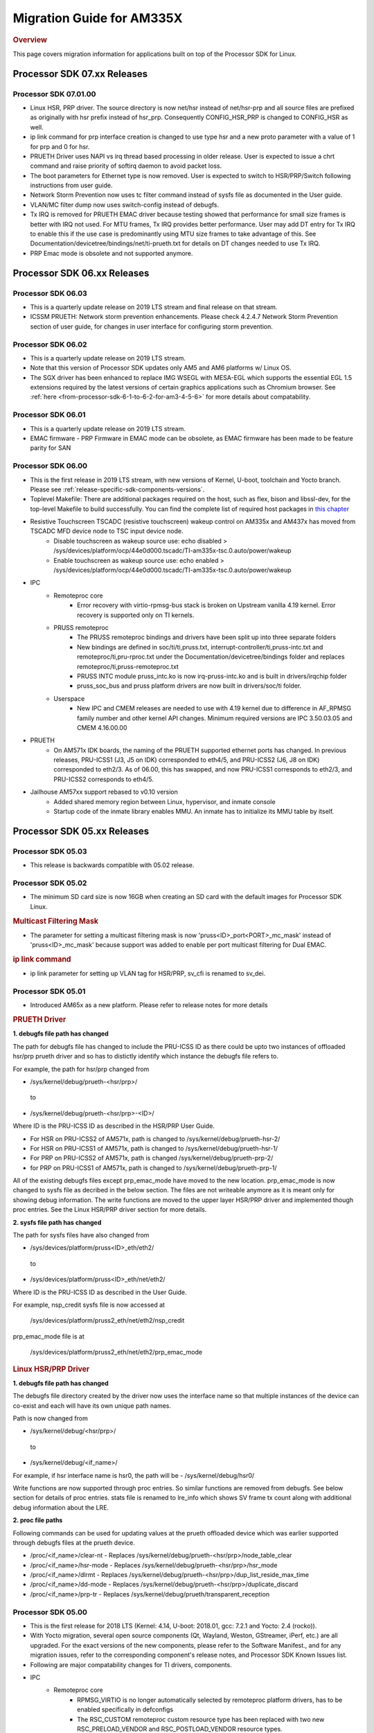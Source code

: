 .. http://processors.wiki.ti.com/index.php/Processor_SDK_Linux_Migration_Guide

.. _release-specific-migration-guide:

************************************
Migration Guide for AM335X
************************************

.. rubric:: Overview

This page covers migration information for applications built on top
of the Processor SDK for Linux.

Processor SDK 07.xx Releases
============================

Processor SDK 07.01.00
----------------------
- Linux HSR, PRP driver. The source directory is now net/hsr instead of
  net/hsr-prp and all source files are prefixed as originally with hsr
  prefix instead of hsr_prp. Consequently CONFIG_HSR_PRP is changed to
  CONFIG_HSR as well.
- ip link command for prp interface creation is changed to use type hsr
  and a new proto parameter with a value of 1 for prp and 0 for hsr.
- PRUETH Driver uses NAPI vs irq thread based processing in older release.
  User is expected to issue a chrt command and raise priority of softirq
  daemon to avoid packet loss.
- The boot parameters for Ethernet type is now removed. User is expected
  to switch to HSR/PRP/Switch following instructions from user guide.
- Network Storm Prevention now uses tc filter command instead of sysfs file
  as documented in the User guide.
- VLAN/MC filter dump now uses switch-config instead of debugfs.
- Tx IRQ is removed for PRUETH EMAC driver because testing showed that
  performance for small size frames is better with IRQ not used. For
  MTU frames, Tx IRQ provides better performance. User may add DT entry
  for Tx IRQ to enable this if the use case is predominantly using MTU
  size frames to take advantage of this. See
  Documentation/devicetree/bindings/net/ti-prueth.txt
  for details on DT changes needed to use Tx IRQ.
- PRP Emac mode is obsolete and not supported anymore.

Processor SDK 06.xx Releases
============================

Processor SDK 06.03
--------------------
- This is a quarterly update release on 2019 LTS stream and final release on that stream. 
- ICSSM PRUETH: Network storm prevention enhancements. Please check 4.2.4.7 Network Storm Prevention section of user guide, for changes in user interface for configuring storm prevention.

Processor SDK 06.02
---------------------
- This is a quarterly update release on 2019 LTS stream.
- Note that this version of Processor SDK updates only AM5 and AM6 platforms w/ Linux OS.
- The SGX driver has been enhanced to replace IMG WSEGL with MESA-EGL which supports the essential EGL 1.5 extensions required by the latest versions of certain graphics applications such as Chromium browser. See :ref:`here <from-processor-sdk-6-1-to-6-2-for-am3-4-5-6>` for more details about compatability.

Processor SDK 06.01
---------------------
- This is a quarterly update release on 2019 LTS stream. 
- EMAC firmware
  - PRP Firmware in EMAC mode can be obsolete, as EMAC firmware has been made to be feature parity for SAN

Processor SDK 06.00
----------------------
- This is the first release in 2019 LTS stream, with new versions of Kernel, U-boot, toolchain and Yocto branch. Please see :ref:`release-specific-sdk-components-versions`.
- Toplevel Makefile: There are additional packages required on the host, such as flex, bison and libssl-dev, for the top-level Makefile to build successfully. You can find the complete list of required host packages in `this chapter <../../../linux/Overview/Top_Level_Makefile.html>`__
- Resistive Touchscreen TSCADC (resistive touchscreen) wakeup control on AM335x and AM437x has moved from TSCADC MFD device node to TSC input device node.
   - Disable touchscreen as wakeup source use: echo disabled > /sys/devices/platform/ocp/44e0d000.tscadc/TI-am335x-tsc.0.auto/power/wakeup
   - Enable touchscreen as wakeup source use: echo enabled > /sys/devices/platform/ocp/44e0d000.tscadc/TI-am335x-tsc.0.auto/power/wakeup
- IPC
   - Remoteproc core
      - Error recovery with virtio-rpmsg-bus stack is broken on Upstream vanilla 4.19 kernel. Error recovery is supported only on TI kernels.
   - PRUSS remoteproc
      - The PRUSS remoteproc bindings and drivers have been split up into three separate folders
      - New bindings are defined in soc/ti/ti,pruss.txt, interrupt-controller/ti,pruss-intc.txt and remoteproc/ti,pru-rproc.txt under the Documentation/devicetree/bindings folder and replaces remoteproc/ti,pruss-remoteproc.txt
      - PRUSS INTC module pruss_intc.ko is now irq-pruss-intc.ko and is built in drivers/irqchip folder
      - pruss_soc_bus and pruss platform drivers are now built in drivers/soc/ti folder.
   - Userspace
      - New IPC and CMEM releases are needed to use with 4.19 kernel due to difference in AF_RPMSG family number and other kernel API changes. Minimum required versions are IPC 3.50.03.05 and CMEM 4.16.00.00

- PRUETH
   - On AM571x IDK boards, the naming of the PRUETH supported ethernet ports has changed. In previous releases, PRU-ICSS1 (J3, J5 on IDK) corresponded to eth4/5, and PRU-ICSS2 (J6, J8 on IDK) corresponded to eth2/3. As of 06.00, this has swapped, and now PRU-ICSS1 corresponds to eth2/3, and PRU-ICSS2 corresponds to eth4/5.

- Jailhouse AM57xx support rebased to v0.10 version
   - Added shared memory region between Linux, hypervisor, and inmate console
   - Startup code of the inmate library enables MMU. An inmate has to initialize its MMU table by itself.



Processor SDK 05.xx Releases
============================

Processor SDK 05.03
----------------------

- This release is backwards compatible with 05.02 release.


Processor SDK 05.02
----------------------

- The minimum SD card size is now 16GB when creating an SD card with the default images for Processor SDK Linux.

.. rubric:: Multicast Filtering Mask

* The parameter for setting a multicast filtering mask is now 'pruss<ID>_port<PORT>_mc_mask' instead of 'pruss<ID>_mc_mask' because support was added to enable per port multicast filtering for Dual EMAC.

.. rubric:: ip link command

* ip link parameter for setting up VLAN tag for HSR/PRP, sv_cfi is renamed to sv_dei.

Processor SDK 05.01
----------------------

- Introduced AM65x as a new platform. Please refer to release notes for more details

.. rubric:: PRUETH Driver

**1. debugfs file path has changed**

The path for debugfs file has changed to include the PRU-ICSS ID as there could be upto two instances of offloaded hsr/prp prueth driver and so has to distictly identify which instance the debugfs file refers to.

For example, the path for hsr/prp changed from

- /sys/kernel/debug/prueth-<hsr/prp>/

 to

- /sys/kernel/debug/prueth-<hsr/prp>-<ID>/

Where ID is the PRU-ICSS ID as described in the HSR/PRP User Guide.

- For HSR on PRU-ICSS2 of AM571x, path is changed to /sys/kernel/debug/prueth-hsr-2/
- For HSR on PRU-ICSS1 of AM571x, path is changed to /sys/kernel/debug/prueth-hsr-1/
- For PRP on PRU-ICSS2 of AM571x, path is changed /sys/kernel/debug/prueth-prp-2/
- for PRP on PRU-ICSS1 of AM571x, path is changed to /sys/kernel/debug/prueth-prp-1/

All of the existing debugfs files except prp_emac_mode have moved to the new location. prp_emac_mode is now changed to sysfs file as decribed in the below section.  The files are not writeable anymore as it is meant only for showing debug information. The write functions are moved to the upper layer HSR/PRP driver and implemented though proc entries. See the Linux HSR/PRP driver section for more details.

**2. sysfs file path has changed**

The path for sysfs files have also changed from

- /sys/devices/platform/pruss<ID>_eth/eth2/

 to

- /sys/devices/platform/pruss<ID>_eth/net/eth2/

Where ID is the PRU-ICSS ID as described in the User Guide.

For example, nsp_credit sysfs file is now accessed at

 /sys/devices/platform/pruss2_eth/net/eth2/nsp_credit

prp_emac_mode file is at

 /sys/devices/platform/pruss2_eth/net/eth2/prp_emac_mode

.. rubric:: Linux HSR/PRP Driver

**1. debugfs file path has changed**

The debugfs file directory created by the driver now uses the interface name so that multiple
instances of the device can co-exist and each will have its own unique path names.

Path is now changed from

- /sys/kernel/debug/<hsr/prp>/

 to

- /sys/kernel/debug/<if_name>/

For example, if hsr interface name is hsr0, the path will be
- /sys/kernel/debug/hsr0/

Write functions are now supported through proc entries. So similar functions are removed from debugfs.
See below section for details of proc entries.
stats file is renamed to lre_info which shows SV frame tx count along with additional debug information
about the LRE.

**2. proc file paths**

Following commands can be used for updating values at the prueth offloaded device which was earlier
supported through debugfs files at the prueth device.

- /proc/<if_name>/clear-nt - Replaces /sys/kernel/debug/prueth-<hsr/prp>/node_table_clear
- /proc/<if_name>/hsr-mode - Replaces /sys/kernel/debug/prueth-<hsr/prp>/hsr_mode
- /proc/<if_name>/dlrmt - Replaces /sys/kernel/debug/prueth-<hsr/prp>/dup_list_reside_max_time
- /proc/<if_name>/dd-mode  - Replaces /sys/kernel/debug/prueth-<hsr/prp>/duplicate_discard
- /proc/<if_name>/prp-tr - Replaces  /sys/kernel/debug/prueth/transparent_reception


Processor SDK 05.00
---------------------
- This is the first release for 2018 LTS (Kernel: 4.14, U-boot: 2018.01, gcc: 7.2.1 and Yocto: 2.4 (rocko)).
- With Yocto migration, several open source components (Qt, Wayland, Weston, GStreamer, iPerf, etc.) are all upgraded. For the exact versions of the new components, please refer to the 
  Software Manifest., and for any migration issues, refer to the corresponding component's release notes, and Processor SDK Known Issues list.
- Following are major compatability changes for TI drivers, components.
- IPC
   - Remoteproc core
        - RPMSG_VIRTIO is no longer automatically selected by remoteproc platform drivers, has to be enabled specifically in defconfigs
        - The RSC_CUSTOM remoteproc custom resource type has been replaced with two new RSC_PRELOAD_VENDOR and RSC_POSTLOAD_VENDOR resource types.
        - Two new debugfs variables "resource_table" and "carveout_memories" are added to print the resource table and carveout memories used by a remoteproc
        - Error recovery with virtio-rpmsg-bus stack is broken on Upstream vanilla 4.14 kernel. Error recovery is supported only on TI kernels.
   - PRUSS remoteproc
        - The PRUSS remoteproc bindings have been revised significantly to improve scalability and flexibility
             - New child nodes are added to represent the CFG, IEP and MII_RT sub-modules.
             - Default firmware names are moved from driver to DT
             - Client users will require a new "prus" mandatory property instead of the previous "pruss" property
             - "ti,pruss-gp-mux-sel" property is removed from PRU nodes and added as an optional property to client nodes.
             - "label" property is dropped from PRU nodes
             - "interrupts" and "interrupt-names" properties were moved from INTC node to their parent node.
        - Client user API has changed to acquire and use a PRU core
   - Keystone_remoteproc
        - The "label" binding property is dropped from the driver bindings, and is replaced with an alias using the stem "rproc"
        - The "ti,sci-id" property for K2G DSP nodes is also dropped.
        - The keystone-dsp-mem driver is converted to a regular module from a platform driver, so the dspmem nodes are dropped. The module uses revised bindings.
   - Userspace
        - New IPC and CMEM releases are needed to use with 4.14 kernel due to difference in AF_RPMSG family number and other kernel API changes
- iperf2 is now replaced by iperf3
- Keystone-2: PA/PA2 is not supported in NetCP driver.
- Keystone-2: NWAL is not supported
- MMC: AM57x uses sdhci-omap.c driver instead of omap_hsmmc.c driver
- PCIe: The way in which PCIe endpoint is configured has changed. More details can be found from :ref:`PCIe End Point Driver <pcie-end-point-4-14-kernel>`.
- AM335x ICE v2: A new DT file (am335x-ice-v2-prueth.dts) is added to support PRUSS Ethernet ports. The following configurations are supported.

:: 

   am335x-ice-v2.dts: Both ports are CPSW controlled (Board jumpers J18 and J19 at RMII).
   am335x-ice-v2-prueth.dts: Both ports are PRUSS controlled (Board jumpers J18 and J19 at MII).

   Also note that there is an update to the u-boot env script to select DTB file
   name based on jumper settings. So user needs to do following when upgrading
   to the latest u-boot from this release:

   >env default -a
   >saveenv
   >reset

Processor SDK 04.xx Releases
============================

Processor SDK 04.03
----------------------
-  Added am572x-idk-pps.dts and am571x-idk-pps.dts which are extensions of the 
   am572x-idk.dts abd an571x-idk.dts respectively. The new DTS enables the PPS 
   IO pins (sync/latch) and PTP BC bindings at the modified AM572x-idk and 
   AM571x-idks, where the USB/LCD Display are disabled
-  Camera support for AM572x GPEVM is not in the default DTB.Use
   am57xx-evm*-cam-mt9t111.dtb for mt9t111 camera, and am57xx-evm*-cam-ov10635.dtb
   for ov10635 camera
-  Processor SDK documentation is now created from reStructuredText sources using
   Sphinx, and hosted on software-dl.ti.com instead of processors wiki
-  For AM57xx, with the addition of new components in the filesystem, the minimum 
   SD-card size is 8 GB (4 GB SD cards no longer work). 
-  For am57xx devices, the location of the saved U-Boot environment has moved
   from the external SD card to eMMC. Because of this change, the state of the
   U-Boot environment can no longer be guaranteed on a newly created SD card.
   The uEnv.txt file located on the boot partition of the SD card contains the
   logic to compensate for this change. Upon the initial boot, the environment
   will be reset to the default, and the empty file ".psdk_setup" will be
   created on the boot partition. Subsequent boots will detect this file and
   bypass resetting the environment.

Processor SDK 04.02
----------------------
.. rubric:: Linux

.. rubric:: PRUETH Driver
   :name: prueth-driver

| The module parameter syntax has changed from "prueth.pruss1\_ethtype"
  and "prueth.pruss2\_ethtype" in older release to
  "ti\_prueth.pruss1\_ethtype" and "ti\_prueth.pruss2\_ethtype".

|

Processor SDK 04.01
----------------------

.. rubric:: IPC
   :name: ipc

.. rubric:: PRUSS remoteproc
   :name: pruss-remoteproc

-  PRUs are no longer automatically booted (remoteproc 'auto\_boot' is
   set to false) by remoteproc core. A PRU has to be booted either by
   PRU Client Drivers or a PRU applications in userspace. The
   kernel-space boot is triggered using the rproc\_boot() kernel API,
   and the user-space applications can use the sysfs to start and stop
   the corresponding remoteproc. Please see
   Documentation/ABI/testing/sysfs-class-remoteproc file in kernel for
   sysfs usage details.
-  PRU remoteproc driver no longer configures the PRU Ethernet firmwares
   automatically using board-machine compatibles. The needed firmware
   names are configured by the PRU Ethernet driver now using the
   rproc\_set\_firmware() function.
-  Userspace PRU applications have to make sure to unload any existing
   PRU client drivers using a specific PRU, and set their firmware using
   sysfs before starting and using a PRU

| 

Processor SDK 04.00
----------------------

-  This is the first release for 2017 LTS (Kernel: 4.9, U-boot: 2017.01,
   gcc: 6.2.1 and Yocto: 2.2 (morty)), with following major changes.

.. rubric:: IPC
   :name: ipc-1

.. rubric:: remoteproc

-  The debugfs 'state' variable is replaced with a sysfs 'state'
   variable accepting 'start' and 'stop' to boot and shutdown a remote
   processor from userspace
-  A new sysfs variable 'firmware' is also added to set a new firmware.
   remoteprocs need to be in stopped state before a firmware can be set.
   New firmwares still need to reside in /lib/firmware
-  Booting a remote processor is now triggered by the insertion of the
   respective remoteproc platform driver. On 4.4, with virtio-rpmsg
   enabled firmwares, this only happened when both the remoteproc
   platform driver and virtio\_rpmsg\_bus module were installed.
-  Upstream 4.9 remoteproc and rpmsg cores are not suitable for TI
   platforms. A minimum of 4.10-rc4 (or the required remoteproc/rpmsg
   patches from 4.10-rc4) is needed if porting TI remoteproc drivers
   onto upstream.

.. rubric:: rpmsg

-  virtio\_rpmsg\_bus module split into a 'rpmsg\_core' and virtio-rpmsg
   transport specific 'virtio\_rpmsg\_bus' modules.
-  Removal of virtio\_rpmsg\_bus no longer stops a remote processor and
   should be avoided if a remote processor is running. \* If removed and
   installed again, the rpmsg communication devices will not be
   reprobed.

.. rubric:: Keystone\_remoteproc
   :name: keystone_remoteproc

-  A new 'label' binding property is now mandatory. It will have the
   string names for the DSPs in the format "dsp<X>" (eg: dsp0, dsp7 etc)
-  K2G DSP nodes will require a new "ti,sci-id" property, and a
   different value for "power-domains" property (this is generic to all
   K2G devices)

.. rubric:: PRUSS remoteproc
   :name: pruss-remoteproc-1

-  The AM437x specific am437x\_pruss\_wrapper module has been replaced
   with a generic pruss\_soc\_bus module, and is required to be
   installed on all SoCs.
-  New compatibles on AM335x and AM437x SoCs - The previous 'am3352-xxx'
   and 'am4372-xxx' have been replaced with a 'am3356-xxx' and
   'am4376-xxx' compatibles since PRUSS are not present on AM3352 and
   AM4372 SoCs. The PRU nodes are also not enabled by default in base
   'am33xx.dtsi' and 'am4372.dtsi' files.
-  New device hierarchy structure - The PRUSS node hierarchy from 4.4 is
   moved one-level down under a new parent pruss\_soc\_bus node.

.. rubric:: CPSW CPDMA Descriptor Usage
   :name: cpsw-cpdma-descriptor-usage

There is a notable change in how to place cpsw cpdma descriptors in DDR
and configure descs number: **TI K4.4** device tree property was used
"descs\_pool\_size" - descs\_pool\_size : total number of CPDMA CPPI
descriptors to be used for both ingress/egress packets processing. if
not specified the default value 256 will be used which will allow to
place descriptors pool into the internal CPPI RAM.

**New approach**
http://processors.wiki.ti.com/index.php/Linux_Core_CPSW_User%27s_Guide#Configure_number_of_TX.2FRX_descriptors

.. rubric:: PCI ENDPOINT
   :name: pci-endpoint

The usage of 'pci-ep' configfs directory to configure PCI Endpoint has
been changed in accordance with upstream review comments. Please see
http://processors.wiki.ti.com/index.php/Linux_Core_PCIe_EP_User%27s_Guide#4.9_Kernel,
for additional details

.. rubric:: Display
   :name: display

fbdev is only set up for the primary display, instead of all displays.
This results in the secondary displays to be left disabled by the
kernel, until an userspace application enables the displays.

.. rubric:: U-Boot RNDIS boot
   :name: u-boot-rndis-boot

AM335x USB client (RNDIS) boot and Ethernet boot modes are now supported
using default defconfig (am335x\_evm\_defconfig). Similarly AM437x USB
client (RNDIS) boot is now supported by am43xx\_evm\_defconfig. Separate
defconfigs for above boot modes no longer exist.

.. rubric:: Keystone-2 features
   :name: keystone-2-features

The following features are not ported to 2017 LTS

-  SRIO Kernel driver
-  10G Uboot
-  IPSec sideband and inflow mode
-  QoS

| 

Processor SDK 03.xx Releases
============================

Processor SDK 03.03
-------------------

-  HDMI-connected monitor no longer takes precedence over built-in LCD
   as a default graphics display for e.g. Matrix
-  See the `Release
   Notes <http://processors.wiki.ti.com/index.php/Processor_SDK_Linux_Release_Notes>`__
   for full list of modifications.

| 

Processor SDK 03.02
-------------------

-  The QT QPA eglfs\_kms, which supports multiple screens, has been
   enabled and used as the default eglfs platform plugin. For more
   information, see `QT and Graphics
   Migration <http://processors.wiki.ti.com/index.php/Processor_Linux_SDK_Graphics_and_Display#Migration_Guide_from_Processor_SDK_3.1_to_3.x_for_AM3.2F4.2F5>`__
-  bootmonitor now goes thru mkimage and as a result the load address
   changed. Users should manually execute following commands in their
   u-boot environment to properly install the secure monitor on k2
   platforms:

::

    setenv addr_mon 0xc08000
    setenv addr_mon_mkimg 0xc07ffc0
    setenv mon_size 0x1210
    setenv sec_bm_install 'go ${addr_mon}4 0xc084000 ${mon_size}; mon_install ${addr_mon_mkimg}'
    run sec_bm_install

-  HDMI-connected monitor no longer takes precedence over built-in LCD
   as a default graphics display for e.g. Matrix

| 

Processor SDK 03.01
-------------------

-  defconfig\_builder is now used to generate working kernel defconfigs
-  In K2 U-Boot, added multi slave support.
-  In K2 Linux PA driver, added pre-classification support. So explicit
   lut rules for broadcast and multicast are removed and the same is
   achieved through this feature in PA
-  10G Ethernet driver now supports auto configuration using MCU
   firmware (a.k.a 10G KR firmware). The firmware file name is
   ks2\_xgbe\_serdes\_mcu\_fw.bin which is available at the same
   location as other serdes firmwares.
-  The current version of the serdes firmware is 03.03.00.02C and the
   same is not backward compatible with the firmware in the previous SDK
   release (03.00.00)

| 

Processor SDK 03.00
-------------------

-  First 2016 LTS Release (Linux Kernel: 4.4, U-Boot: 2016.05, GCC 5.3,
   Yocto 2.1)
-  Unified kernel configuration based on multi\_v7\_defconfig
-  Migrated from SysVinit to systemd for user space initialization.
-  U-Boot drivers now uses DT, but is transparent to users
-  The content of <evm>-<os>-sdk-arago-src-<ver>.tar.gz on the download
   page changed from sources to a fetcher script that obtains the
   sources. This is to efficiently share the sources between different
   platforms and OSes supported by Processor SDK. See the README inside
   the tar-ball for instructions
-  This release adds support for RT Linux on AM335x ICE and K2G GPEVM
-  In K2 U-Boot, multi slave support is currently missing. To use
   multiple interfaces, please disable CONFIG\_DM\_ET option in u-boot
   .config and build.
-  See the Release Notes for full list of modifications.

| 

Processor SDK 02.xx Releases
============================

Processor SDK 02.00.02
----------------------
-  This release adds RT Linux support on AM335x, K2H/K, K2E, K2L
-  This release supports AM572x IDK and K2G EVM
-  OpenCV now uses OpenCL under the hood, to offload compute tasks to
   C66x cores. This is transparent to the application
-  The SGX driver for AM335x has been enhanced to support DRM/WAYLAND
   based Multi-Window Display. For more information, see `AM3 Graphics
   Migration <http://processors.wiki.ti.com/index.php/Processor_Linux_SDK_Graphics_and_Display#Migration_Guide_from_Processor_SDK_2.0.0_to_2.0.x_for_AM4>`__
-  See the `Release
   Notes <http://processors.wiki.ti.com/index.php/Processor_SDK_Linux_Release_Notes#Release_02.00.02>`__
   for full list of modifications.

| 

Processor SDK 02.00.01
----------------------
-  This release adds support for devices from the KeyStone architecture:
   K2E, K2H/K, and K2L
-  This release also supports RT Linux is supported on AM4 and AM5
   device
-  The SGX driver for AM4 has been enhanced to support DRM/WAYLAND based
   Multi-Window Display. For more information, see `AM4 Graphics
   Migration <http://processors.wiki.ti.com/index.php/Processor_Linux_SDK_Graphics_and_Display#Migration_Guide_from_Processor_SDK_2.0.0_to_2.0.x_for_AM4>`__
-  There is no migration impact to customers using AM3, and AM5.
-  See the `Release
   Notes <http://processors.wiki.ti.com/index.php/Processor_SDK_Linux_Release_Notes#Release_02.00.01>`__
   for full list of modifications.

| 

Processor SDK 02.00.00
----------------------
-  This release adds support for AM57x
-  First 2015 LTS (Kernel 4.1, U-boot 2015.07) Release
-  Starting this release, Processor SDK Installer is 64-bit, and
   installs only on 64-bit host machine. Support for 32-bit host is
   dropped as Linaro toolchain is available only for 64-bit machines
-  For AM3, AM4, Graphics SDK is now obsolete and Graphics stack is
   integrated into Processor SDK, and supports null DRM based Full
   Window, with Front and Flip modes. For more information, see
   `Graphics
   Migration <http://processors.wiki.ti.com/index.php/Processor_Linux_SDK_Graphics_and_Display#Migration_Guide_from_Processor_SDK_1.x_to_2.x_for_AM3.2C_AM4>`__
-  Ethernet performance degraded ~10% on am335x-evm due to move from
   preempt\_voluntary
-  See the `Release
   Notes <http://processors.wiki.ti.com/index.php?title=Processor_SDK_Linux_Release_Notes%26oldid%3D207973&action=edit&redlink=1>`__
   for full list of modifications.

